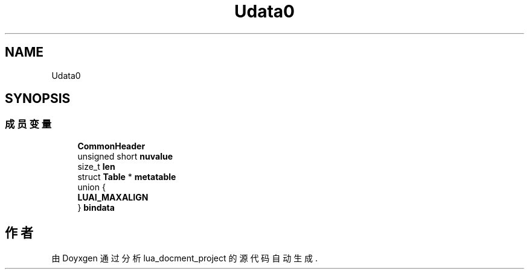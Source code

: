 .TH "Udata0" 3 "2020年 九月 8日 星期二" "Version 1.0" "lua_docment_project" \" -*- nroff -*-
.ad l
.nh
.SH NAME
Udata0
.SH SYNOPSIS
.br
.PP
.SS "成员变量"

.in +1c
.ti -1c
.RI "\fBCommonHeader\fP"
.br
.ti -1c
.RI "unsigned short \fBnuvalue\fP"
.br
.ti -1c
.RI "size_t \fBlen\fP"
.br
.ti -1c
.RI "struct \fBTable\fP * \fBmetatable\fP"
.br
.ti -1c
.RI "union {"
.br
.ti -1c
.RI "   \fBLUAI_MAXALIGN\fP"
.br
.ti -1c
.RI "} \fBbindata\fP"
.br
.in -1c

.SH "作者"
.PP 
由 Doyxgen 通过分析 lua_docment_project 的 源代码自动生成\&.
